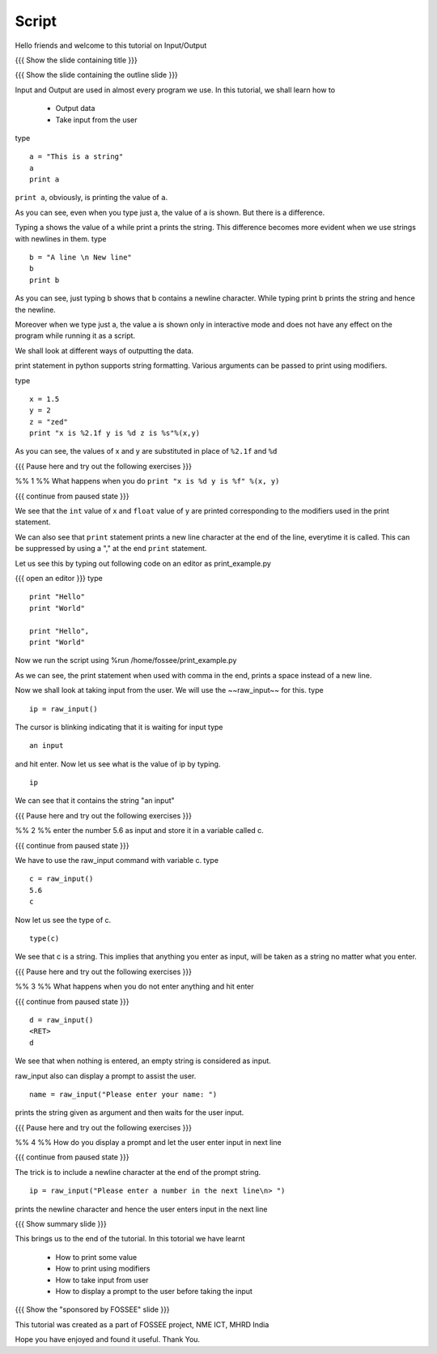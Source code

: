 .. Objectives
.. ----------

.. #. How to print some value
.. #. How to print using modifiers
.. #. How to take input from user
.. #. How to display a prompt to the user before taking the input

.. Prerequisites
.. -------------

..   1. Loops
     
.. Author              : Nishanth Amuluru
   Internal Reviewer   : Puneeth 
   External Reviewer   :
   Language Reviewer   : Bhanukiran
   Checklist OK?       : <put date stamp here, if OK> [2010-10-05]

Script
------

Hello friends and welcome to this tutorial on Input/Output

{{{ Show the slide containing title }}}

{{{ Show the slide containing the outline slide }}}

Input and Output are used in almost every program we use.
In this tutorial, we shall learn how to 

 * Output data
 * Take input from the user

type
::
 
    a = "This is a string"
    a
    print a
     

``print a``, obviously, is printing the value of ``a``.

As you can see, even when you type just a, the value of a is shown.
But there is a difference.

.. #[Amit: The next sentence does seem to be clear enough]

Typing a shows the value of a while print a prints the string. This difference
becomes more evident when we use strings with newlines in them.
type
::

    b = "A line \n New line"
    b
    print b

As you can see, just typing b shows that b contains a newline character.
While typing print b prints the string and hence the newline.

Moreover when we type just a, the value a is shown only in interactive mode and
does not have any effect on the program while running it as a script.

.. #[punch: I think we could show that?]

We shall look at different ways of outputting the data.


.. #[Amit: C's printf syntax ?? i think its better to elaborate the
   idea]

print statement  in python supports string formatting.
Various arguments can be passed to print using modifiers.

type
::

    x = 1.5
    y = 2
    z = "zed"
    print "x is %2.1f y is %d z is %s"%(x,y)

As you can see, the values of x and y are substituted in place of
``%2.1f`` and ``%d`` 

{{{ Pause here and try out the following exercises }}}

%% 1 %% What happens when you do ``print "x is %d y is %f" %(x, y)``

{{{ continue from paused state }}}

We see that the ``int`` value of x and ``float`` value of y are
printed corresponding to the modifiers used in the print statement.

We can also see that ``print`` statement prints a new line character
at the end of the line, everytime it is called. This can be suppressed
by using a "," at the end ``print`` statement.

Let us see this by typing out following code on an editor as print_example.py

{{{ open an editor }}}
type
::

    print "Hello"
    print "World"

    print "Hello",
    print "World"

Now we run the script using %run /home/fossee/print_example.py

As we can see, the print statement when used with comma in the end, prints a
space instead of a new line.

Now we shall look at taking input from the user.
We will use the ~~raw_input~~ for this.
type
::

    ip = raw_input()

The cursor is blinking indicating that it is waiting for input    
type
::

    an input

and hit enter.
Now let us see what is the value of ip by typing.
::

    ip

We can see that it contains the string "an input"

{{{ Pause here and try out the following exercises }}}

%% 2 %% enter the number 5.6 as input and store it in a variable called c.

{{{ continue from paused state }}}

We have to use the raw_input command with variable c.
type
::

    c = raw_input()
    5.6
    c

Now let us see the type of c.

::

    type(c)

We see that c is a string. This implies that anything you enter as input, will
be taken as a string no matter what you enter.

{{{ Pause here and try out the following exercises }}}

%% 3 %% What happens when you do not enter anything and hit enter

{{{ continue from paused state }}}

::

    d = raw_input()
    <RET>
    d

We see that when nothing is entered, an empty string is considered as input.

raw_input also can display a prompt to assist the user.
::

    name = raw_input("Please enter your name: ")

prints the string given as argument and then waits for the user input.

{{{ Pause here and try out the following exercises }}}

%% 4 %% How do you display a prompt and let the user enter input in next line

{{{ continue from paused state }}}

.. #[Puneeth: We didn't talk of new-line character till now, did we?]
.. #[Puneeth: non-programmers might not know?]

.. #[Amit: Well there is a discussion earlier about new lines, I think its good
.. as a slight trick question. But may be next line is a more easier lexicon]

The trick is to include a newline character at the end of the prompt string.
::

    ip = raw_input("Please enter a number in the next line\n> ")

prints the newline character and hence the user enters input in the next line

{{{ Show summary slide }}}

This brings us to the end of the tutorial.
In this totorial we have learnt

 * How to print some value
 * How to print using modifiers
 * How to take input from user
 * How to display a prompt to the user before taking the input

{{{ Show the "sponsored by FOSSEE" slide }}}


This tutorial was created as a part of FOSSEE project, NME ICT, MHRD India

Hope you have enjoyed and found it useful.
Thank You.
 
